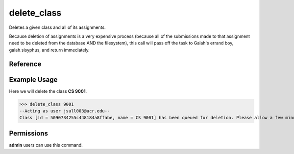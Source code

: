 delete_class
============

Deletes a given class and all of its assignments.

Because deletion of assignments is a very expensive process (because all of the
submissions made to that assignment need to be deleted from the database AND the
filesystem), this call will pass off the task to Galah's errand boy,
galah.sisyphus, and return immediately.

Reference
---------

.. function:: delete_class(to_delete):
    
    :param to_delete: The name, partial name, or ID of the class to delete.

Example Usage
-------------

Here we will delete the class **CS 9001**.

>>> delete_class 9001
--Acting as user jsull003@ucr.edu--
Class [id = 5090734255c448184a8ffabe, name = CS 9001] has been queued for deletion. Please allow a few minutes for the task to complete.

Permissions
-----------

**admin** users can use this command.